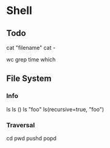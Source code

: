

* Shell
** Todo
cat "filename"
cat -

wc
grep
time
which

** File System
*** Info
ls
ls ()
ls "foo"
ls(recursive=true, "foo")

*** Traversal
cd
pwd
pushd
popd
